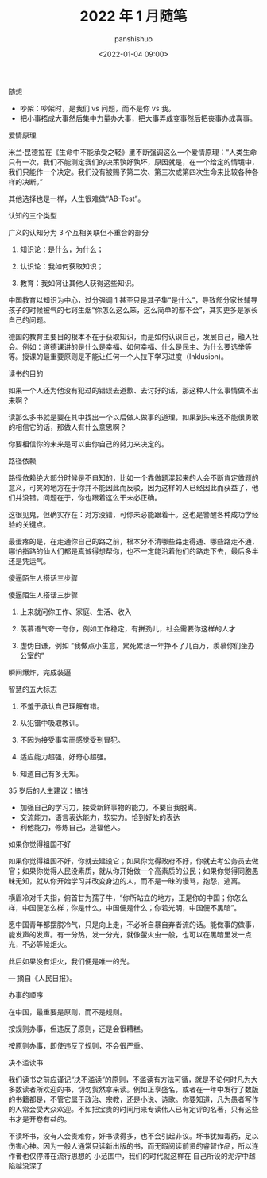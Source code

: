 #+title: 2022 年 1 月随笔
#+AUTHOR: panshishuo
#+date: <2022-01-04 09:00>

***** 随想
- 吵架：吵架时，是我们 vs 问题，而不是你 vs 我。
- 把小事捂成大事然后集中力量办大事，把大事弄成变事然后把丧事办成喜事。

***** 爱情原理
米兰·昆德拉在《生命中不能承受之轻》里不断强调这么一个爱情原理：“人类生命只有一次，我们不能测定我们的决策孰好孰坏，原因就是，在一个给定的情境中，我们只能作一个决定。我们没有被赐予第二次、第三次或第四次生命来比较各种各样的决断。”

其他选择也是一样，人生很难做“AB-Test”。

***** 认知的三个类型
广义的认知分为 3 个互相关联但不重合的部分

1. 知识论：是什么，为什么；

2. 认识论：我如何获取知识；

3. 教育：我如何让其他人获得这些知识。

中国教育以知识为中心，过分强调 1 甚至只是其子集“是什么”，导致部分家长辅导孩子的时候被气的七窍生烟“你怎么这么笨，这么简单的都不会”，其实更多是家长自己的问题。

德国的教育主要目的根本不在于获取知识，而是如何认识自己，发展自己，融入社会。例如：道德课讲的是什么是幸福、如何幸福、什么是民主、为什么要选举等等。授课的最重要原则是不能让任何一个人拉下学习进度（Inklusion)。

***** 读书的目的
如果一个人还为他没有犯过的错误去道歉、去讨好的话，那这种人什么事情做不出来啊？

读那么多书就是要在其中找出一个以后做人做事的道理，如果到头来还不能很勇敢的相信它的话，那做人有什么意思啊？

你要相信你的未来是可以由你自己的努力来决定的。

***** 路径依赖
路径依赖绝大部分时候是不自知的，比如一个靠做题混起来的人会不断肯定做题的意义，可笑的地方在于你并不能因此而反驳，因为这样的人已经因此而获益了，他们并没错。问题在于，你也跟着这么干未必正确。

这很见鬼，但确实存在：对方没错，可你未必能跟着干。这也是警醒各种成功学经验的关键点。

最蛋疼的是，在走通你自己的路之前，根本分不清哪些路走得通、哪些路走不通，哪怕指路的仙人们都是真诚得想帮你，也不一定能沿着他们的路走下去，最后多半还是凭运气。

***** 傻逼陌生人搭话三步骤
傻逼陌生人搭话三步骤

1. 上来就问你工作、家庭、生活、收入

2. 羡慕语气夸一夸你，例如工作稳定，有拼劲儿，社会需要你这样的人才

3. 虚伪自谦，例如 “我做点小生意，累死累活一年挣不了几百万，羡慕你们坐办公室的”

瞬间爆炸，完成装逼

***** 智慧的五大标志
1. 不羞于承认自己理解有错。

2. 从犯错中吸取教训。

3. 不因为接受事实而感觉受到冒犯。

4. 适应能力超强，好奇心超强。

5. 知道自己有多无知。 ​​​​

***** 35 岁后的人生建议：搞钱
- 加强自己的学习力，接受新鲜事物的能力，不要自我脱离。
- 交流能力，语言表达能力，软实力。恰到好处的表达
- 利他能力，修炼自己，造福他人。

***** 如果你觉得祖国不好
如果你觉得祖国不好，你就去建设它；如果你觉得政府不好，你就去考公务员去做官；如果你觉得人民没素质，就从你开始做一个高素质的公民；如果你觉得同胞愚昧无知，就从你开始学习并改变身边的人，而不是一昧的谩骂，抱怨，逃离。

横眉冷对千夫指，俯首甘为孺子牛，“你所站立的地方，正是你的中国；你怎么样，中国便怎么样；你是什么，中国便是什么；你若光明，中国便不黑暗”。

愿中国青年都摆脱冷气，只是向上走，不必听自暴自弃者流的话。能做事的做事，能发声的发声。有一分热，发一分光，就像萤火虫一般，也可以在黑暗里发一点光，不必等候炬火。

此后如果没有炬火，我们便是唯一的光。

— 摘自《人民日报》。

***** 办事的顺序
在中国，最重要是原则，而不是规则。

按规则办事，但违反了原则，还是会很糟糕。

按原则办事，即使违反了规则，不会很严重。 ​​​​

***** 决不滥读书
我们读书之前应谨记“决不滥读”的原则，不滥读有方法可循，就是不论何时凡为大多数读者所欢迎的书，切勿贸然拿来读。例如正享盛名，或者在一年中发行了数版的书籍都是，不管它属于政治、宗教，还是小说、诗歌。你要知道，凡为愚者写作的人常会受大众欢迎。不如把宝贵的时间用来专读伟人已有定评的名著，只有这些书才是开卷有益的。

不读坏书，没有人会责难你，好书读得多，也不会引起非议。坏书犹如毒药，足以伤害心神。因为一般人通常只读新出版的书，而无暇阅读前贤的睿智作品，所以连作者也仅停滞在流行思想的	小范围中，我们的时代就这样在	自己所设的泥泞中越陷越没深了

